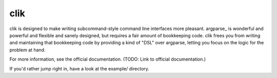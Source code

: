 
======
 clik
======

clik is designed to make writing subcommand-style command line
interfaces more pleasant. argparse_ is wonderful and powerful and
flexible and sanely designed, but requires a fair amount of
bookkeeping code. clik frees you from writing and maintaining that
bookkeeping code by providing a kind of "DSL" over argparse, letting
you focus on the logic for the problem at hand.

For more information, see the official documentation. (TODO: Link to
official documentation.)

If you'd rather jump right in, have a look at the example/ directory.
